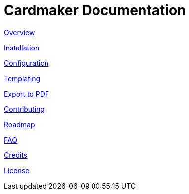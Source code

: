 = Cardmaker Documentation

link:overview.adoc[Overview]

link:installation.adoc[Installation]

link:configuration.adoc[Configuration]

link:templating.adoc[Templating]

link:export.adoc[Export to PDF]

link:contributing.adoc[Contributing]

link:roadmap.adoc[Roadmap]

link:faq.adoc[FAQ]

link:credits.adoc[Credits]

link:license.adoc[License]
